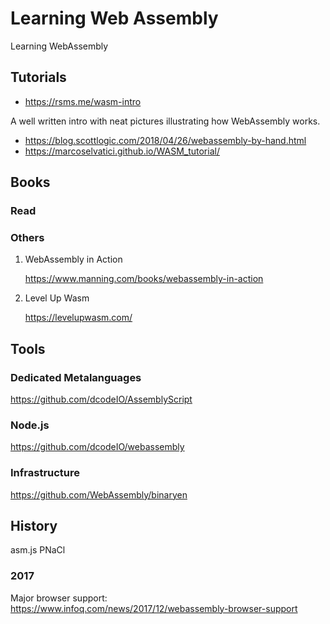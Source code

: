 * Learning Web Assembly
Learning WebAssembly

** Tutorials
- https://rsms.me/wasm-intro
A well written intro with neat pictures illustrating how WebAssembly works.

- https://blog.scottlogic.com/2018/04/26/webassembly-by-hand.html
- https://marcoselvatici.github.io/WASM_tutorial/

** Books

*** Read

*** Others

**** WebAssembly in Action
[[WebAssembly In Action Cover][./webassembly-in-action.jpg]]
https://www.manning.com/books/webassembly-in-action

**** Level Up Wasm
[[Level Up Wasm Cover][./level-up-webassembly.png]]
https://levelupwasm.com/

** Tools

*** Dedicated Metalanguages
https://github.com/dcodeIO/AssemblyScript

*** Node.js
https://github.com/dcodeIO/webassembly

*** Infrastructure
https://github.com/WebAssembly/binaryen

** History

asm.js
PNaCl
*** 2017
Major browser support: https://www.infoq.com/news/2017/12/webassembly-browser-support
